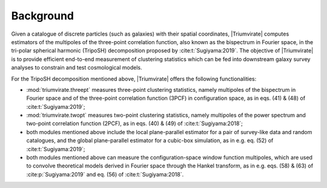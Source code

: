 **********
Background
**********

Given a catalogue of discrete particles (such as galaxies) with their spatial
coordinates, |Triumvirate| computes estimators of the multipoles of the
three-point correlation function, also known as the bispectrum in Fourier
space, in the tri-polar spherical harmonic (TripoSH) decomposition
proposed by :cite:t:`Sugiyama:2019`. The objective of |Triumvirate| is to
provide efficient end-to-end measurement of clustering statistics which can be
fed into downstream galaxy survey analyses to constrain and test cosmological
models.

For the TripoSH decomposition mentioned above, |Triumvirate| offers the
following functionalities:

* :mod:`triumvirate.threept` measures three-point clustering statistics,
  namely multipoles of the bispectrum in Fourier space and of the three-point
  correlation function (3PCF) in configuration space, as in eqs. (41) & (48)
  of :cite:t:`Sugiyama:2019`;

* :mod:`triumvirate.twopt` measures two-point clustering statistics, namely
  multipoles of the power spectrum and two-point correlation function (2PCF),
  as in eqs. (40) & (49) of :cite:t:`Sugiyama:2018`;

* both modules mentioned above include the local plane-parallel estimator for
  a pair of survey-like data and random catalogues, and the global
  plane-parallel estimator for a cubic-box simulation, as in e.g. eq. (52)
  of :cite:t:`Sugiyama:2019`;

* both modules mentioned above can measure the configuration-space window
  function multipoles, which are used to convolve theoretical models derived
  in Fourier space through the Hankel transform, as in e.g. eqs. (58) & (63)
  of :cite:p:`Sugiyama:2019` and eq. (56) of :cite:t:`Sugiyama:2018`.

.. bibliography::
    :style: plain


.. |Triumvirate| raw:: html

    <span style="font-variant: small-caps">Triumvirate</span>


.. |hitomi| replace:: ``hitomi``
.. _hitomi: https://github.com/naonori/hitomi

